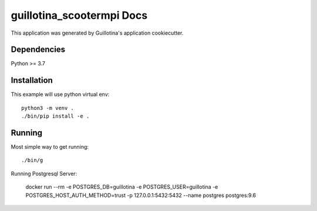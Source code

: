 guillotina_scootermpi Docs
==================================

This application was generated by Guillotina's application cookiecutter.

Dependencies
------------

Python >= 3.7


Installation
------------

This example will use python virtual env::

  python3 -m venv .
  ./bin/pip install -e .


Running
-------

Most simple way to get running::

  ./bin/g


Running Postgresql Server:

    docker run --rm -e POSTGRES_DB=guillotina -e POSTGRES_USER=guillotina -e POSTGRES_HOST_AUTH_METHOD=trust -p 127.0.0.1:5432:5432 --name postgres postgres:9.6